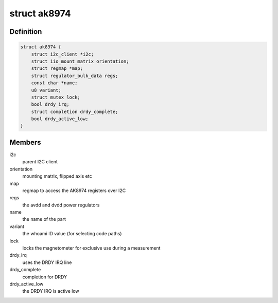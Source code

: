 .. -*- coding: utf-8; mode: rst -*-
.. src-file: drivers/iio/magnetometer/ak8974.c

.. _`ak8974`:

struct ak8974
=============

.. c:type:: struct ak8974

    state container for the AK8974 driver

.. _`ak8974.definition`:

Definition
----------

.. code-block:: c

    struct ak8974 {
        struct i2c_client *i2c;
        struct iio_mount_matrix orientation;
        struct regmap *map;
        struct regulator_bulk_data regs;
        const char *name;
        u8 variant;
        struct mutex lock;
        bool drdy_irq;
        struct completion drdy_complete;
        bool drdy_active_low;
    }

.. _`ak8974.members`:

Members
-------

i2c
    parent I2C client

orientation
    mounting matrix, flipped axis etc

map
    regmap to access the AK8974 registers over I2C

regs
    the avdd and dvdd power regulators

name
    the name of the part

variant
    the whoami ID value (for selecting code paths)

lock
    locks the magnetometer for exclusive use during a measurement

drdy_irq
    uses the DRDY IRQ line

drdy_complete
    completion for DRDY

drdy_active_low
    the DRDY IRQ is active low

.. This file was automatic generated / don't edit.

